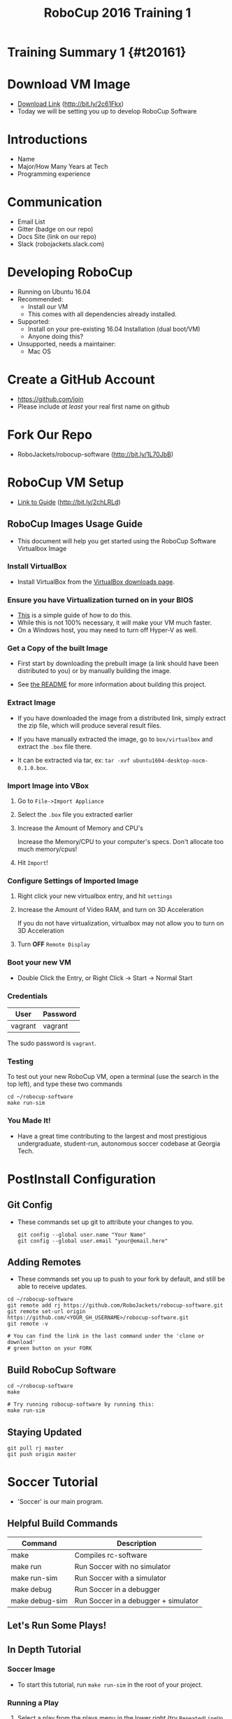 
#+TITLE: RoboCup 2016 Training 1
#+AUTHOR: Jay Kamat
#+EMAIL: jaygkamat@gmail.com
#+REVEAL_THEME: black
#+REVEAL_TRANS: linear
#+REVEAL_SPEED: fast
#+REVEAL_PLUGINS: (notes pdf)
#+REVEAL_HLEVEL: 1
#+OPTIONS: toc:nil timestamp:nil reveal_control:t num:nil reveal_history:t tags:nil author:nil

# Export section for md
* Training Summary 1 {#t20161}                                         :docs:
* Download VM Image
- [[https://mega.nz/#!kgFCyC5Y!lETW_2hufOsqxEOUrnjVFD538FvI3qXBLXWiBm9X_xI][Download Link]] (http://bit.ly/2c61Fkx)
- Today we will be setting you up to develop RoboCup Software

* Introductions
- Name
- Major/How Many Years at Tech
- Programming experience

* Communication
- Email List
- Gitter (badge on our repo)
- Docs Site (link on our repo)
- Slack (robojackets.slack.com)

* Developing RoboCup
- Running on Ubuntu 16.04
- Recommended:
  - Install our VM
  - This comes with all dependencies already installed.
- Supported:
  - Install on your pre-existing 16.04 Installation (dual boot/VM)
  - Anyone doing this?
- Unsupported, needs a maintainer:
  - Mac OS

* Create a GitHub Account
- [[https://github.com/join%0A][https://github.com/join]]
- Please include /at least/ your real first name on github

[[file:https://i.imgur.com/0cdXQXW.png]]

* Fork Our Repo

- RoboJackets/robocup-software (http://bit.ly/1L70JbB)

[[file:https://i.imgur.com/kYzz2oh.png]]

* RoboCup VM Setup

- [[https://github.com/RoboJackets/robojackets-images/blob/master/robocup/USAGE.org][Link to Guide]] (http://bit.ly/2chLRLd)

** RoboCup Images Usage Guide                                         :docs:

- This document will help you get started using the RoboCup Software Virtualbox Image

*** Install VirtualBox

 - Install VirtualBox from the [[https://www.virtualbox.org/wiki/Downloads][VirtualBox downloads page]].

*** Ensure you have Virtualization turned on in your BIOS

 - [[http://www.howtogeek.com/213795/how-to-enable-intel-vt-x-in-your-computers-bios-or-uefi-firmware/][This]] is a simple guide of how to do this.
 - While this is not 100% necessary, it will make your VM much faster.
 - On a Windows host, you may need to turn off Hyper-V as well.

*** Get a Copy of the built Image

- First start by downloading the prebuilt image (a link should have been distributed to you) or by manually building the image.

- See [[file:README.org::*Building][the README]] for more information about building this project.

*** Extract Image

 - If you have downloaded the image from a distributed link, simply extract the zip file, which will produce several result files.

 - If you have manually extracted the image, go to =box/virtualbox= and extract the =.box= file there.
 - It can be extracted via tar, ex: ~tar -xvf ubuntu1604-desktop-nocm-0.1.0.box~.

*** Import Image into VBox

 1. Go to =File->Import Appliance=

      [[file:https://i.imgur.com/keQmMy4.png]]

 2. Select the =.box= file you extracted earlier

      [[file:https://i.imgur.com/3S2Pgt3.png]]

 3. Increase the Amount of Memory and CPU's

      Increase the Memory/CPU to your computer's specs. Don't allocate too much memory/cpus!

      [[file:https://i.imgur.com/P8Adm2a.png]]

 4. Hit =Import=!

*** Configure Settings of Imported Image

 1. Right click your new virtualbox entry, and hit =settings=

 2. Increase the Amount of Video RAM, and turn on 3D Acceleration

      If you do not have virtualization, virtualbox may not allow you to turn on 3D Acceleration

      [[file:https://i.imgur.com/YzmNmcM.png]]

 3. Turn *OFF* =Remote Display=

      [[file:https://i.imgur.com/cvigW2G.png]]

*** Boot your new VM

 - Double Click the Entry, or Right Click -> Start -> Normal Start

*** Credentials

   | User    | Password |
   |---------+----------|
   | vagrant | vagrant  |

   The sudo password is =vagrant=.

*** Testing

To test out your new RoboCup VM, open a terminal (use the search in the top left), and type these two commands

#+BEGIN_SRC shell
cd ~/robocup-software
make run-sim
#+END_SRC

*** You Made It!

- Have a great time contributing to the largest and most prestigious undergraduate, student-run, autonomous soccer codebase at Georgia Tech.

* PostInstall Configuration

** Git Config
- These commands set up git to attribute your changes to you.

  #+BEGIN_SRC shell
    git config --global user.name "Your Name"
    git config --global user.email "your@email.here"
  #+END_SRC

** Adding Remotes
- These commands set you up to push to your fork by default, and still be able to receive updates.

#+BEGIN_SRC shell
  cd ~/robocup-software
  git remote add rj https://github.com/RoboJackets/robocup-software.git
  git remote set-url origin https://github.com/<YOUR_GH_USERNAME>/robocup-software.git
  git remote -v

  # You can find the link in the last command under the 'clone or download'
  # green button on your FORK
#+END_SRC

** Build RoboCup Software
#+BEGIN_SRC shell
  cd ~/robocup-software
  make

  # Try running robocup-software by running this:
  make run-sim
#+END_SRC

** Staying Updated
#+BEGIN_SRC shell
  git pull rj master
  git push origin master
#+END_SRC

* Soccer Tutorial

- 'Soccer' is our main program.

** Helpful Build Commands
| Command        | Description                          |
|----------------+--------------------------------------|
| make           | Compiles rc-software                 |
| make run       | Run Soccer with no simulator         |
| make run-sim   | Run Soccer with a simulator          |
| make debug     | Run Soccer in a debugger             |
| make debug-sim | Run Soccer in a debugger + simulator |

** Let's Run Some Plays!                                            :slides:

** In Depth Tutorial                                                  :docs:

*** Soccer Image
[[file:https://i.imgur.com/vgDnpjo.png]]

- To start this tutorial, run ~make run-sim~ in the root of your project.

*** Running a Play
1. Select a play from the plays menu in the lower right (try ~RepeatedLineUp~ for now).
2. Click the green ~Force Start~ check mark in the upper left.
3. This should start the play.
4. To stop the play (for debugging or other reaons), click the ~Halt~ hand in the upper left.

*** Behavior Tree

In the upper right, you will see a 'behavior tree' box. This is where important information about the plays you are running shows up.

To try it out, run a play, and keep a close eye on the behavior tree box. You should see a tree of plays and their properties (which helps to identify where exactly something is going wrong).

*** Backtracing Through Logs

While in this section, try looking at the behavior tree while different plays run, and try to get an idea of what's going on!

1. Try running a play, then press the pause icon in the top center of the screen.
   This will cause your view of the robots to stop moving, but in reality, soccer is still simulating in the background.
2. Press the ~Halt~ hand in the upper left to stop the robots in reality (to conserve resources while you play around)
3. Pressing the arrows immediately to the right and left of the pause icon step forward/backward in time by a single frame.
4. Pressing the Arrows outside of the single step arrows move time slowly in that respective direction.
5. You can use the log slider above all these buttons to move coarsely to a speicific time.
6. Pressing the live button to the right of the pause button resets the view to the current time.
*** Goalie/Manual Selectors

- The goalie selector in the top right selects our current goalie. This is needed because RoboCup requires we can only use one specific robot for a goalie at a time.
- The Manual selector is used for manually controlling a robot. Select the robot's radio id in this selector and use a joystick to manually control a robot.

*** Additional Notes

- Soccer is a very complicated program, but thankfully it is fairly intuitive. Play around with it and see what different options do!

* Wrapping Up                                                        :slides:
- Any Questions?
- What went well?
- What went poorly?

** Contact Me!

| Method | Address                                        |
|--------+------------------------------------------------|
| Email  | [[mailto:josh.ting@gatech.edu][josh.ting@gatech.edu]]                            |
| Github | [[https://github.com/joshhting][https://github.com/joshhting]]                     |
| Gitter | [[https://gitter.im/RoboJackets/robocup-software][https://gitter.im/RoboJackets/robocup-software]] |

** Links

- [[https://github.com/RoboJackets/robocup-software]]
- [[https://github.com/RoboJackets/robocup-firmware]]
- [[https://github.com/RoboJackets/robocup-common]]
- [[https://github.com/RoboJackets/rrt]]
- [[https://robojackets.github.io/robocup-software/]]
- [[https://robojackets.github.io/robocup-firmware/]]
- [[https://github.com/RoboJackets/robocup-training]]
